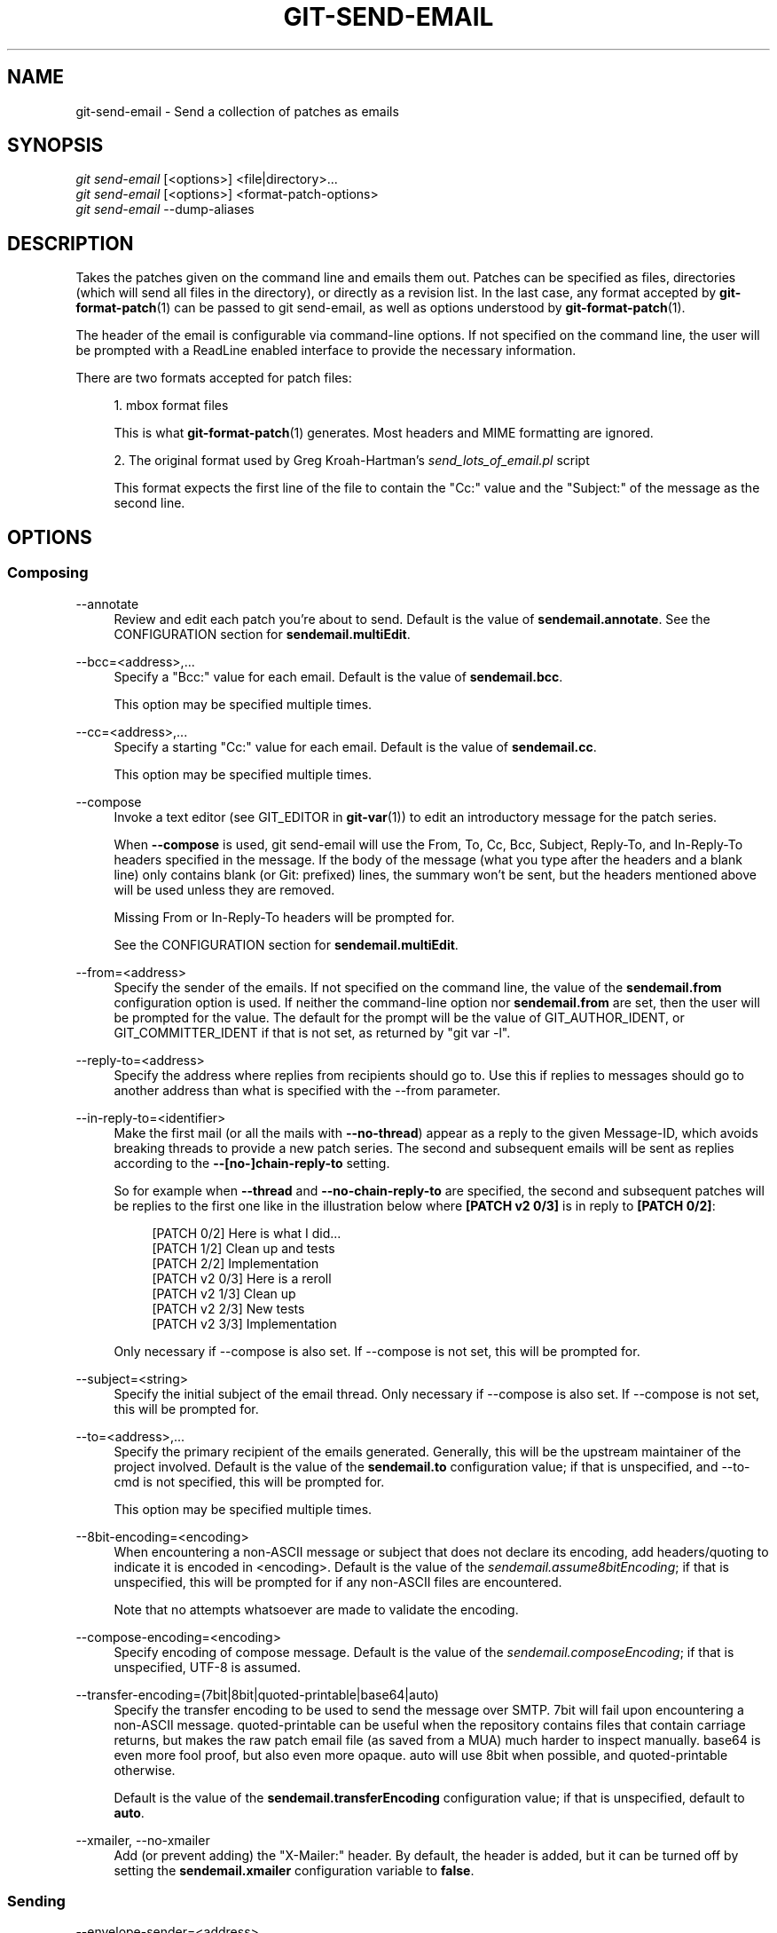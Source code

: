 '\" t
.\"     Title: git-send-email
.\"    Author: [FIXME: author] [see http://www.docbook.org/tdg5/en/html/author]
.\" Generator: DocBook XSL Stylesheets vsnapshot <http://docbook.sf.net/>
.\"      Date: 2024-03-15
.\"    Manual: Git Manual
.\"    Source: Git 2.44.0.270.g2953d95d40
.\"  Language: English
.\"
.TH "GIT\-SEND\-EMAIL" "1" "2024\-03\-15" "Git 2\&.44\&.0\&.270\&.g2953d9" "Git Manual"
.\" -----------------------------------------------------------------
.\" * Define some portability stuff
.\" -----------------------------------------------------------------
.\" ~~~~~~~~~~~~~~~~~~~~~~~~~~~~~~~~~~~~~~~~~~~~~~~~~~~~~~~~~~~~~~~~~
.\" http://bugs.debian.org/507673
.\" http://lists.gnu.org/archive/html/groff/2009-02/msg00013.html
.\" ~~~~~~~~~~~~~~~~~~~~~~~~~~~~~~~~~~~~~~~~~~~~~~~~~~~~~~~~~~~~~~~~~
.ie \n(.g .ds Aq \(aq
.el       .ds Aq '
.\" -----------------------------------------------------------------
.\" * set default formatting
.\" -----------------------------------------------------------------
.\" disable hyphenation
.nh
.\" disable justification (adjust text to left margin only)
.ad l
.\" -----------------------------------------------------------------
.\" * MAIN CONTENT STARTS HERE *
.\" -----------------------------------------------------------------
.SH "NAME"
git-send-email \- Send a collection of patches as emails
.SH "SYNOPSIS"
.sp
.nf
\fIgit send\-email\fR [<options>] <file|directory>\&...
\fIgit send\-email\fR [<options>] <format\-patch\-options>
\fIgit send\-email\fR \-\-dump\-aliases
.fi
.sp
.SH "DESCRIPTION"
.sp
Takes the patches given on the command line and emails them out\&. Patches can be specified as files, directories (which will send all files in the directory), or directly as a revision list\&. In the last case, any format accepted by \fBgit-format-patch\fR(1) can be passed to git send\-email, as well as options understood by \fBgit-format-patch\fR(1)\&.
.sp
The header of the email is configurable via command\-line options\&. If not specified on the command line, the user will be prompted with a ReadLine enabled interface to provide the necessary information\&.
.sp
There are two formats accepted for patch files:
.sp
.RS 4
.ie n \{\
\h'-04' 1.\h'+01'\c
.\}
.el \{\
.sp -1
.IP "  1." 4.2
.\}
mbox format files
.sp
This is what
\fBgit-format-patch\fR(1)
generates\&. Most headers and MIME formatting are ignored\&.
.RE
.sp
.RS 4
.ie n \{\
\h'-04' 2.\h'+01'\c
.\}
.el \{\
.sp -1
.IP "  2." 4.2
.\}
The original format used by Greg Kroah\-Hartman\(cqs
\fIsend_lots_of_email\&.pl\fR
script
.sp
This format expects the first line of the file to contain the "Cc:" value and the "Subject:" of the message as the second line\&.
.RE
.SH "OPTIONS"
.SS "Composing"
.PP
\-\-annotate
.RS 4
Review and edit each patch you\(cqre about to send\&. Default is the value of
\fBsendemail\&.annotate\fR\&. See the CONFIGURATION section for
\fBsendemail\&.multiEdit\fR\&.
.RE
.PP
\-\-bcc=<address>,\&...
.RS 4
Specify a "Bcc:" value for each email\&. Default is the value of
\fBsendemail\&.bcc\fR\&.
.sp
This option may be specified multiple times\&.
.RE
.PP
\-\-cc=<address>,\&...
.RS 4
Specify a starting "Cc:" value for each email\&. Default is the value of
\fBsendemail\&.cc\fR\&.
.sp
This option may be specified multiple times\&.
.RE
.PP
\-\-compose
.RS 4
Invoke a text editor (see GIT_EDITOR in
\fBgit-var\fR(1)) to edit an introductory message for the patch series\&.
.sp
When
\fB\-\-compose\fR
is used, git send\-email will use the From, To, Cc, Bcc, Subject, Reply\-To, and In\-Reply\-To headers specified in the message\&. If the body of the message (what you type after the headers and a blank line) only contains blank (or Git: prefixed) lines, the summary won\(cqt be sent, but the headers mentioned above will be used unless they are removed\&.
.sp
Missing From or In\-Reply\-To headers will be prompted for\&.
.sp
See the CONFIGURATION section for
\fBsendemail\&.multiEdit\fR\&.
.RE
.PP
\-\-from=<address>
.RS 4
Specify the sender of the emails\&. If not specified on the command line, the value of the
\fBsendemail\&.from\fR
configuration option is used\&. If neither the command\-line option nor
\fBsendemail\&.from\fR
are set, then the user will be prompted for the value\&. The default for the prompt will be the value of GIT_AUTHOR_IDENT, or GIT_COMMITTER_IDENT if that is not set, as returned by "git var \-l"\&.
.RE
.PP
\-\-reply\-to=<address>
.RS 4
Specify the address where replies from recipients should go to\&. Use this if replies to messages should go to another address than what is specified with the \-\-from parameter\&.
.RE
.PP
\-\-in\-reply\-to=<identifier>
.RS 4
Make the first mail (or all the mails with
\fB\-\-no\-thread\fR) appear as a reply to the given Message\-ID, which avoids breaking threads to provide a new patch series\&. The second and subsequent emails will be sent as replies according to the
\fB\-\-[no\-]chain\-reply\-to\fR
setting\&.
.sp
So for example when
\fB\-\-thread\fR
and
\fB\-\-no\-chain\-reply\-to\fR
are specified, the second and subsequent patches will be replies to the first one like in the illustration below where
\fB[PATCH v2 0/3]\fR
is in reply to
\fB[PATCH 0/2]\fR:
.sp
.if n \{\
.RS 4
.\}
.nf
[PATCH 0/2] Here is what I did\&.\&.\&.
  [PATCH 1/2] Clean up and tests
  [PATCH 2/2] Implementation
  [PATCH v2 0/3] Here is a reroll
    [PATCH v2 1/3] Clean up
    [PATCH v2 2/3] New tests
    [PATCH v2 3/3] Implementation
.fi
.if n \{\
.RE
.\}
.sp
Only necessary if \-\-compose is also set\&. If \-\-compose is not set, this will be prompted for\&.
.RE
.PP
\-\-subject=<string>
.RS 4
Specify the initial subject of the email thread\&. Only necessary if \-\-compose is also set\&. If \-\-compose is not set, this will be prompted for\&.
.RE
.PP
\-\-to=<address>,\&...
.RS 4
Specify the primary recipient of the emails generated\&. Generally, this will be the upstream maintainer of the project involved\&. Default is the value of the
\fBsendemail\&.to\fR
configuration value; if that is unspecified, and \-\-to\-cmd is not specified, this will be prompted for\&.
.sp
This option may be specified multiple times\&.
.RE
.PP
\-\-8bit\-encoding=<encoding>
.RS 4
When encountering a non\-ASCII message or subject that does not declare its encoding, add headers/quoting to indicate it is encoded in <encoding>\&. Default is the value of the
\fIsendemail\&.assume8bitEncoding\fR; if that is unspecified, this will be prompted for if any non\-ASCII files are encountered\&.
.sp
Note that no attempts whatsoever are made to validate the encoding\&.
.RE
.PP
\-\-compose\-encoding=<encoding>
.RS 4
Specify encoding of compose message\&. Default is the value of the
\fIsendemail\&.composeEncoding\fR; if that is unspecified, UTF\-8 is assumed\&.
.RE
.PP
\-\-transfer\-encoding=(7bit|8bit|quoted\-printable|base64|auto)
.RS 4
Specify the transfer encoding to be used to send the message over SMTP\&. 7bit will fail upon encountering a non\-ASCII message\&. quoted\-printable can be useful when the repository contains files that contain carriage returns, but makes the raw patch email file (as saved from a MUA) much harder to inspect manually\&. base64 is even more fool proof, but also even more opaque\&. auto will use 8bit when possible, and quoted\-printable otherwise\&.
.sp
Default is the value of the
\fBsendemail\&.transferEncoding\fR
configuration value; if that is unspecified, default to
\fBauto\fR\&.
.RE
.PP
\-\-xmailer, \-\-no\-xmailer
.RS 4
Add (or prevent adding) the "X\-Mailer:" header\&. By default, the header is added, but it can be turned off by setting the
\fBsendemail\&.xmailer\fR
configuration variable to
\fBfalse\fR\&.
.RE
.SS "Sending"
.PP
\-\-envelope\-sender=<address>
.RS 4
Specify the envelope sender used to send the emails\&. This is useful if your default address is not the address that is subscribed to a list\&. In order to use the
\fIFrom\fR
address, set the value to "auto"\&. If you use the sendmail binary, you must have suitable privileges for the \-f parameter\&. Default is the value of the
\fBsendemail\&.envelopeSender\fR
configuration variable; if that is unspecified, choosing the envelope sender is left to your MTA\&.
.RE
.PP
\-\-sendmail\-cmd=<command>
.RS 4
Specify a command to run to send the email\&. The command should be sendmail\-like; specifically, it must support the
\fB\-i\fR
option\&. The command will be executed in the shell if necessary\&. Default is the value of
\fBsendemail\&.sendmailCmd\fR\&. If unspecified, and if \-\-smtp\-server is also unspecified, git\-send\-email will search for
\fBsendmail\fR
in
\fB/usr/sbin\fR,
\fB/usr/lib\fR
and $PATH\&.
.RE
.PP
\-\-smtp\-encryption=<encryption>
.RS 4
Specify in what way encrypting begins for the SMTP connection\&. Valid values are
\fIssl\fR
and
\fItls\fR\&. Any other value reverts to plain (unencrypted) SMTP, which defaults to port 25\&. Despite the names, both values will use the same newer version of TLS, but for historic reasons have these names\&.
\fIssl\fR
refers to "implicit" encryption (sometimes called SMTPS), that uses port 465 by default\&.
\fItls\fR
refers to "explicit" encryption (often known as STARTTLS), that uses port 25 by default\&. Other ports might be used by the SMTP server, which are not the default\&. Commonly found alternative port for
\fItls\fR
and unencrypted is 587\&. You need to check your provider\(cqs documentation or your server configuration to make sure for your own case\&. Default is the value of
\fBsendemail\&.smtpEncryption\fR\&.
.RE
.PP
\-\-smtp\-domain=<FQDN>
.RS 4
Specifies the Fully Qualified Domain Name (FQDN) used in the HELO/EHLO command to the SMTP server\&. Some servers require the FQDN to match your IP address\&. If not set, git send\-email attempts to determine your FQDN automatically\&. Default is the value of
\fBsendemail\&.smtpDomain\fR\&.
.RE
.PP
\-\-smtp\-auth=<mechanisms>
.RS 4
Whitespace\-separated list of allowed SMTP\-AUTH mechanisms\&. This setting forces using only the listed mechanisms\&. Example:
.sp
.if n \{\
.RS 4
.\}
.nf
$ git send\-email \-\-smtp\-auth="PLAIN LOGIN GSSAPI" \&.\&.\&.
.fi
.if n \{\
.RE
.\}
.sp
If at least one of the specified mechanisms matches the ones advertised by the SMTP server and if it is supported by the utilized SASL library, the mechanism is used for authentication\&. If neither
\fIsendemail\&.smtpAuth\fR
nor
\fB\-\-smtp\-auth\fR
is specified, all mechanisms supported by the SASL library can be used\&. The special value
\fInone\fR
maybe specified to completely disable authentication independently of
\fB\-\-smtp\-user\fR
.RE
.PP
\-\-smtp\-pass[=<password>]
.RS 4
Password for SMTP\-AUTH\&. The argument is optional: If no argument is specified, then the empty string is used as the password\&. Default is the value of
\fBsendemail\&.smtpPass\fR, however
\fB\-\-smtp\-pass\fR
always overrides this value\&.
.sp
Furthermore, passwords need not be specified in configuration files or on the command line\&. If a username has been specified (with
\fB\-\-smtp\-user\fR
or a
\fBsendemail\&.smtpUser\fR), but no password has been specified (with
\fB\-\-smtp\-pass\fR
or
\fBsendemail\&.smtpPass\fR), then a password is obtained using
\fIgit\-credential\fR\&.
.RE
.PP
\-\-no\-smtp\-auth
.RS 4
Disable SMTP authentication\&. Short hand for
\fB\-\-smtp\-auth=none\fR
.RE
.PP
\-\-smtp\-server=<host>
.RS 4
If set, specifies the outgoing SMTP server to use (e\&.g\&.
\fBsmtp\&.example\&.com\fR
or a raw IP address)\&. If unspecified, and if
\fB\-\-sendmail\-cmd\fR
is also unspecified, the default is to search for
\fBsendmail\fR
in
\fB/usr/sbin\fR,
\fB/usr/lib\fR
and $PATH if such a program is available, falling back to
\fBlocalhost\fR
otherwise\&.
.sp
For backward compatibility, this option can also specify a full pathname of a sendmail\-like program instead; the program must support the
\fB\-i\fR
option\&. This method does not support passing arguments or using plain command names\&. For those use cases, consider using
\fB\-\-sendmail\-cmd\fR
instead\&.
.RE
.PP
\-\-smtp\-server\-port=<port>
.RS 4
Specifies a port different from the default port (SMTP servers typically listen to smtp port 25, but may also listen to submission port 587, or the common SSL smtp port 465); symbolic port names (e\&.g\&. "submission" instead of 587) are also accepted\&. The port can also be set with the
\fBsendemail\&.smtpServerPort\fR
configuration variable\&.
.RE
.PP
\-\-smtp\-server\-option=<option>
.RS 4
If set, specifies the outgoing SMTP server option to use\&. Default value can be specified by the
\fBsendemail\&.smtpServerOption\fR
configuration option\&.
.sp
The \-\-smtp\-server\-option option must be repeated for each option you want to pass to the server\&. Likewise, different lines in the configuration files must be used for each option\&.
.RE
.PP
\-\-smtp\-ssl
.RS 4
Legacy alias for
\fI\-\-smtp\-encryption ssl\fR\&.
.RE
.PP
\-\-smtp\-ssl\-cert\-path
.RS 4
Path to a store of trusted CA certificates for SMTP SSL/TLS certificate validation (either a directory that has been processed by
\fIc_rehash\fR, or a single file containing one or more PEM format certificates concatenated together: see verify(1) \-CAfile and \-CApath for more information on these)\&. Set it to an empty string to disable certificate verification\&. Defaults to the value of the
\fBsendemail\&.smtpSSLCertPath\fR
configuration variable, if set, or the backing SSL library\(cqs compiled\-in default otherwise (which should be the best choice on most platforms)\&.
.RE
.PP
\-\-smtp\-user=<user>
.RS 4
Username for SMTP\-AUTH\&. Default is the value of
\fBsendemail\&.smtpUser\fR; if a username is not specified (with
\fB\-\-smtp\-user\fR
or
\fBsendemail\&.smtpUser\fR), then authentication is not attempted\&.
.RE
.PP
\-\-smtp\-debug=0|1
.RS 4
Enable (1) or disable (0) debug output\&. If enabled, SMTP commands and replies will be printed\&. Useful to debug TLS connection and authentication problems\&.
.RE
.PP
\-\-batch\-size=<num>
.RS 4
Some email servers (e\&.g\&. smtp\&.163\&.com) limit the number emails to be sent per session (connection) and this will lead to a failure when sending many messages\&. With this option, send\-email will disconnect after sending $<num> messages and wait for a few seconds (see \-\-relogin\-delay) and reconnect, to work around such a limit\&. You may want to use some form of credential helper to avoid having to retype your password every time this happens\&. Defaults to the
\fBsendemail\&.smtpBatchSize\fR
configuration variable\&.
.RE
.PP
\-\-relogin\-delay=<int>
.RS 4
Waiting $<int> seconds before reconnecting to SMTP server\&. Used together with \-\-batch\-size option\&. Defaults to the
\fBsendemail\&.smtpReloginDelay\fR
configuration variable\&.
.RE
.SS "Automating"
.PP
\-\-no\-[to|cc|bcc]
.RS 4
Clears any list of "To:", "Cc:", "Bcc:" addresses previously set via config\&.
.RE
.PP
\-\-no\-identity
.RS 4
Clears the previously read value of
\fBsendemail\&.identity\fR
set via config, if any\&.
.RE
.PP
\-\-to\-cmd=<command>
.RS 4
Specify a command to execute once per patch file which should generate patch file specific "To:" entries\&. Output of this command must be single email address per line\&. Default is the value of
\fIsendemail\&.toCmd\fR
configuration value\&.
.RE
.PP
\-\-cc\-cmd=<command>
.RS 4
Specify a command to execute once per patch file which should generate patch file specific "Cc:" entries\&. Output of this command must be single email address per line\&. Default is the value of
\fBsendemail\&.ccCmd\fR
configuration value\&.
.RE
.PP
\-\-header\-cmd=<command>
.RS 4
Specify a command that is executed once per outgoing message and output RFC 2822 style header lines to be inserted into them\&. When the
\fBsendemail\&.headerCmd\fR
configuration variable is set, its value is always used\&. When \-\-header\-cmd is provided at the command line, its value takes precedence over the
\fBsendemail\&.headerCmd\fR
configuration variable\&.
.RE
.PP
\-\-no\-header\-cmd
.RS 4
Disable any header command in use\&.
.RE
.PP
\-\-[no\-]chain\-reply\-to
.RS 4
If this is set, each email will be sent as a reply to the previous email sent\&. If disabled with "\-\-no\-chain\-reply\-to", all emails after the first will be sent as replies to the first email sent\&. When using this, it is recommended that the first file given be an overview of the entire patch series\&. Disabled by default, but the
\fBsendemail\&.chainReplyTo\fR
configuration variable can be used to enable it\&.
.RE
.PP
\-\-identity=<identity>
.RS 4
A configuration identity\&. When given, causes values in the
\fIsendemail\&.<identity>\fR
subsection to take precedence over values in the
\fIsendemail\fR
section\&. The default identity is the value of
\fBsendemail\&.identity\fR\&.
.RE
.PP
\-\-[no\-]signed\-off\-by\-cc
.RS 4
If this is set, add emails found in the
\fBSigned\-off\-by\fR
trailer or Cc: lines to the cc list\&. Default is the value of
\fBsendemail\&.signedOffByCc\fR
configuration value; if that is unspecified, default to \-\-signed\-off\-by\-cc\&.
.RE
.PP
\-\-[no\-]cc\-cover
.RS 4
If this is set, emails found in Cc: headers in the first patch of the series (typically the cover letter) are added to the cc list for each email set\&. Default is the value of
\fIsendemail\&.ccCover\fR
configuration value; if that is unspecified, default to \-\-no\-cc\-cover\&.
.RE
.PP
\-\-[no\-]to\-cover
.RS 4
If this is set, emails found in To: headers in the first patch of the series (typically the cover letter) are added to the to list for each email set\&. Default is the value of
\fIsendemail\&.toCover\fR
configuration value; if that is unspecified, default to \-\-no\-to\-cover\&.
.RE
.PP
\-\-suppress\-cc=<category>
.RS 4
Specify an additional category of recipients to suppress the auto\-cc of:
.sp
.RS 4
.ie n \{\
\h'-04'\(bu\h'+03'\c
.\}
.el \{\
.sp -1
.IP \(bu 2.3
.\}
\fIauthor\fR
will avoid including the patch author\&.
.RE
.sp
.RS 4
.ie n \{\
\h'-04'\(bu\h'+03'\c
.\}
.el \{\
.sp -1
.IP \(bu 2.3
.\}
\fIself\fR
will avoid including the sender\&.
.RE
.sp
.RS 4
.ie n \{\
\h'-04'\(bu\h'+03'\c
.\}
.el \{\
.sp -1
.IP \(bu 2.3
.\}
\fIcc\fR
will avoid including anyone mentioned in Cc lines in the patch header except for self (use
\fIself\fR
for that)\&.
.RE
.sp
.RS 4
.ie n \{\
\h'-04'\(bu\h'+03'\c
.\}
.el \{\
.sp -1
.IP \(bu 2.3
.\}
\fIbodycc\fR
will avoid including anyone mentioned in Cc lines in the patch body (commit message) except for self (use
\fIself\fR
for that)\&.
.RE
.sp
.RS 4
.ie n \{\
\h'-04'\(bu\h'+03'\c
.\}
.el \{\
.sp -1
.IP \(bu 2.3
.\}
\fIsob\fR
will avoid including anyone mentioned in the Signed\-off\-by trailers except for self (use
\fIself\fR
for that)\&.
.RE
.sp
.RS 4
.ie n \{\
\h'-04'\(bu\h'+03'\c
.\}
.el \{\
.sp -1
.IP \(bu 2.3
.\}
\fImisc\-by\fR
will avoid including anyone mentioned in Acked\-by, Reviewed\-by, Tested\-by and other "\-by" lines in the patch body, except Signed\-off\-by (use
\fIsob\fR
for that)\&.
.RE
.sp
.RS 4
.ie n \{\
\h'-04'\(bu\h'+03'\c
.\}
.el \{\
.sp -1
.IP \(bu 2.3
.\}
\fIcccmd\fR
will avoid running the \-\-cc\-cmd\&.
.RE
.sp
.RS 4
.ie n \{\
\h'-04'\(bu\h'+03'\c
.\}
.el \{\
.sp -1
.IP \(bu 2.3
.\}
\fIbody\fR
is equivalent to
\fIsob\fR
+
\fIbodycc\fR
+
\fImisc\-by\fR\&.
.RE
.sp
.RS 4
.ie n \{\
\h'-04'\(bu\h'+03'\c
.\}
.el \{\
.sp -1
.IP \(bu 2.3
.\}
\fIall\fR
will suppress all auto cc values\&.
.RE
.sp
Default is the value of
\fBsendemail\&.suppressCc\fR
configuration value; if that is unspecified, default to
\fIself\fR
if \-\-suppress\-from is specified, as well as
\fIbody\fR
if \-\-no\-signed\-off\-cc is specified\&.
.RE
.PP
\-\-[no\-]suppress\-from
.RS 4
If this is set, do not add the From: address to the cc: list\&. Default is the value of
\fBsendemail\&.suppressFrom\fR
configuration value; if that is unspecified, default to \-\-no\-suppress\-from\&.
.RE
.PP
\-\-[no\-]thread
.RS 4
If this is set, the In\-Reply\-To and References headers will be added to each email sent\&. Whether each mail refers to the previous email (\fBdeep\fR
threading per
\fIgit format\-patch\fR
wording) or to the first email (\fBshallow\fR
threading) is governed by "\-\-[no\-]chain\-reply\-to"\&.
.sp
If disabled with "\-\-no\-thread", those headers will not be added (unless specified with \-\-in\-reply\-to)\&. Default is the value of the
\fBsendemail\&.thread\fR
configuration value; if that is unspecified, default to \-\-thread\&.
.sp
It is up to the user to ensure that no In\-Reply\-To header already exists when
\fIgit send\-email\fR
is asked to add it (especially note that
\fIgit format\-patch\fR
can be configured to do the threading itself)\&. Failure to do so may not produce the expected result in the recipient\(cqs MUA\&.
.RE
.SS "Administering"
.PP
\-\-confirm=<mode>
.RS 4
Confirm just before sending:
.sp
.RS 4
.ie n \{\
\h'-04'\(bu\h'+03'\c
.\}
.el \{\
.sp -1
.IP \(bu 2.3
.\}
\fIalways\fR
will always confirm before sending
.RE
.sp
.RS 4
.ie n \{\
\h'-04'\(bu\h'+03'\c
.\}
.el \{\
.sp -1
.IP \(bu 2.3
.\}
\fInever\fR
will never confirm before sending
.RE
.sp
.RS 4
.ie n \{\
\h'-04'\(bu\h'+03'\c
.\}
.el \{\
.sp -1
.IP \(bu 2.3
.\}
\fIcc\fR
will confirm before sending when send\-email has automatically added addresses from the patch to the Cc list
.RE
.sp
.RS 4
.ie n \{\
\h'-04'\(bu\h'+03'\c
.\}
.el \{\
.sp -1
.IP \(bu 2.3
.\}
\fIcompose\fR
will confirm before sending the first message when using \-\-compose\&.
.RE
.sp
.RS 4
.ie n \{\
\h'-04'\(bu\h'+03'\c
.\}
.el \{\
.sp -1
.IP \(bu 2.3
.\}
\fIauto\fR
is equivalent to
\fIcc\fR
+
\fIcompose\fR
.RE
.sp
Default is the value of
\fBsendemail\&.confirm\fR
configuration value; if that is unspecified, default to
\fIauto\fR
unless any of the suppress options have been specified, in which case default to
\fIcompose\fR\&.
.RE
.PP
\-\-dry\-run
.RS 4
Do everything except actually send the emails\&.
.RE
.PP
\-\-[no\-]format\-patch
.RS 4
When an argument may be understood either as a reference or as a file name, choose to understand it as a format\-patch argument (\fB\-\-format\-patch\fR) or as a file name (\fB\-\-no\-format\-patch\fR)\&. By default, when such a conflict occurs, git send\-email will fail\&.
.RE
.PP
\-\-quiet
.RS 4
Make git\-send\-email less verbose\&. One line per email should be all that is output\&.
.RE
.PP
\-\-[no\-]validate
.RS 4
Perform sanity checks on patches\&. Currently, validation means the following:
.sp
.RS 4
.ie n \{\
\h'-04'\(bu\h'+03'\c
.\}
.el \{\
.sp -1
.IP \(bu 2.3
.\}
Invoke the sendemail\-validate hook if present (see
\fBgithooks\fR(5))\&.
.RE
.sp
.RS 4
.ie n \{\
\h'-04'\(bu\h'+03'\c
.\}
.el \{\
.sp -1
.IP \(bu 2.3
.\}
Warn of patches that contain lines longer than 998 characters unless a suitable transfer encoding (\fIauto\fR,
\fIbase64\fR, or
\fIquoted\-printable\fR) is used; this is due to SMTP limits as described by
\m[blue]\fBhttps://www\&.ietf\&.org/rfc/rfc5322\&.txt\fR\m[]\&.
.RE
.sp
Default is the value of
\fBsendemail\&.validate\fR; if this is not set, default to
\fB\-\-validate\fR\&.
.RE
.PP
\-\-force
.RS 4
Send emails even if safety checks would prevent it\&.
.RE
.SS "Information"
.PP
\-\-dump\-aliases
.RS 4
Instead of the normal operation, dump the shorthand alias names from the configured alias file(s), one per line in alphabetical order\&. Note that this only includes the alias name and not its expanded email addresses\&. See
\fIsendemail\&.aliasesFile\fR
for more information about aliases\&.
.RE
.SH "CONFIGURATION"
.sp
Everything below this line in this section is selectively included from the \fBgit-config\fR(1) documentation\&. The content is the same as what\(cqs found there:
.PP
sendemail\&.identity
.RS 4
A configuration identity\&. When given, causes values in the
\fIsendemail\&.<identity>\fR
subsection to take precedence over values in the
\fIsendemail\fR
section\&. The default identity is the value of
\fBsendemail\&.identity\fR\&.
.RE
.PP
sendemail\&.smtpEncryption
.RS 4
See
\fBgit-send-email\fR(1)
for description\&. Note that this setting is not subject to the
\fIidentity\fR
mechanism\&.
.RE
.PP
sendemail\&.smtpSSLCertPath
.RS 4
Path to ca\-certificates (either a directory or a single file)\&. Set it to an empty string to disable certificate verification\&.
.RE
.PP
sendemail\&.<identity>\&.*
.RS 4
Identity\-specific versions of the
\fIsendemail\&.*\fR
parameters found below, taking precedence over those when this identity is selected, through either the command\-line or
\fBsendemail\&.identity\fR\&.
.RE
.PP
sendemail\&.multiEdit
.RS 4
If true (default), a single editor instance will be spawned to edit files you have to edit (patches when
\fB\-\-annotate\fR
is used, and the summary when
\fB\-\-compose\fR
is used)\&. If false, files will be edited one after the other, spawning a new editor each time\&.
.RE
.PP
sendemail\&.confirm
.RS 4
Sets the default for whether to confirm before sending\&. Must be one of
\fIalways\fR,
\fInever\fR,
\fIcc\fR,
\fIcompose\fR, or
\fIauto\fR\&. See
\fB\-\-confirm\fR
in the
\fBgit-send-email\fR(1)
documentation for the meaning of these values\&.
.RE
.PP
sendemail\&.aliasesFile
.RS 4
To avoid typing long email addresses, point this to one or more email aliases files\&. You must also supply
\fBsendemail\&.aliasFileType\fR\&.
.RE
.PP
sendemail\&.aliasFileType
.RS 4
Format of the file(s) specified in sendemail\&.aliasesFile\&. Must be one of
\fImutt\fR,
\fImailrc\fR,
\fIpine\fR,
\fIelm\fR,
\fIgnus\fR, or
\fIsendmail\fR\&.
.sp
What an alias file in each format looks like can be found in the documentation of the email program of the same name\&. The differences and limitations from the standard formats are described below:
.PP
sendmail
.RS 4
.sp
.RS 4
.ie n \{\
\h'-04'\(bu\h'+03'\c
.\}
.el \{\
.sp -1
.IP \(bu 2.3
.\}
Quoted aliases and quoted addresses are not supported: lines that contain a
\fB"\fR
symbol are ignored\&.
.RE
.sp
.RS 4
.ie n \{\
\h'-04'\(bu\h'+03'\c
.\}
.el \{\
.sp -1
.IP \(bu 2.3
.\}
Redirection to a file (\fB/path/name\fR) or pipe (\fB|command\fR) is not supported\&.
.RE
.sp
.RS 4
.ie n \{\
\h'-04'\(bu\h'+03'\c
.\}
.el \{\
.sp -1
.IP \(bu 2.3
.\}
File inclusion (\fB:include: /path/name\fR) is not supported\&.
.RE
.sp
.RS 4
.ie n \{\
\h'-04'\(bu\h'+03'\c
.\}
.el \{\
.sp -1
.IP \(bu 2.3
.\}
Warnings are printed on the standard error output for any explicitly unsupported constructs, and any other lines that are not recognized by the parser\&.
.RE
.RE
.RE
.PP
sendemail\&.annotate, sendemail\&.bcc, sendemail\&.cc, sendemail\&.ccCmd, sendemail\&.chainReplyTo, sendemail\&.envelopeSender, sendemail\&.from, sendemail\&.headerCmd, sendemail\&.signedOffByCc, sendemail\&.smtpPass, sendemail\&.suppressCc, sendemail\&.suppressFrom, sendemail\&.to, sendemail\&.toCmd, sendemail\&.smtpDomain, sendemail\&.smtpServer, sendemail\&.smtpServerPort, sendemail\&.smtpServerOption, sendemail\&.smtpUser, sendemail\&.thread, sendemail\&.transferEncoding, sendemail\&.validate, sendemail\&.xmailer
.RS 4
These configuration variables all provide a default for
\fBgit-send-email\fR(1)
command\-line options\&. See its documentation for details\&.
.RE
.PP
sendemail\&.signedOffCc (deprecated)
.RS 4
Deprecated alias for
\fBsendemail\&.signedOffByCc\fR\&.
.RE
.PP
sendemail\&.smtpBatchSize
.RS 4
Number of messages to be sent per connection, after that a relogin will happen\&. If the value is 0 or undefined, send all messages in one connection\&. See also the
\fB\-\-batch\-size\fR
option of
\fBgit-send-email\fR(1)\&.
.RE
.PP
sendemail\&.smtpReloginDelay
.RS 4
Seconds to wait before reconnecting to the smtp server\&. See also the
\fB\-\-relogin\-delay\fR
option of
\fBgit-send-email\fR(1)\&.
.RE
.PP
sendemail\&.forbidSendmailVariables
.RS 4
To avoid common misconfiguration mistakes,
\fBgit-send-email\fR(1)
will abort with a warning if any configuration options for "sendmail" exist\&. Set this variable to bypass the check\&.
.RE
.SH "EXAMPLES"
.SS "Use gmail as the smtp server"
.sp
To use \fIgit send\-email\fR to send your patches through the GMail SMTP server, edit ~/\&.gitconfig to specify your account settings:
.sp
.if n \{\
.RS 4
.\}
.nf
[sendemail]
        smtpEncryption = tls
        smtpServer = smtp\&.gmail\&.com
        smtpUser = yourname@gmail\&.com
        smtpServerPort = 587
.fi
.if n \{\
.RE
.\}
.sp
.sp
If you have multi\-factor authentication set up on your Gmail account, you can generate an app\-specific password for use with \fIgit send\-email\fR\&. Visit \m[blue]\fBhttps://security\&.google\&.com/settings/security/apppasswords\fR\m[] to create it\&.
.sp
Once your commits are ready to be sent to the mailing list, run the following commands:
.sp
.if n \{\
.RS 4
.\}
.nf
$ git format\-patch \-\-cover\-letter \-M origin/master \-o outgoing/
$ edit outgoing/0000\-*
$ git send\-email outgoing/*
.fi
.if n \{\
.RE
.\}
.sp
The first time you run it, you will be prompted for your credentials\&. Enter the app\-specific or your regular password as appropriate\&. If you have credential helper configured (see \fBgit-credential\fR(1)), the password will be saved in the credential store so you won\(cqt have to type it the next time\&.
.sp
Note: the following core Perl modules that may be installed with your distribution of Perl are required: MIME::Base64, MIME::QuotedPrint, Net::Domain and Net::SMTP\&. These additional Perl modules are also required: Authen::SASL and Mail::Address\&.
.SH "SEE ALSO"
.sp
\fBgit-format-patch\fR(1), \fBgit-imap-send\fR(1), mbox(5)
.SH "GIT"
.sp
Part of the \fBgit\fR(1) suite

